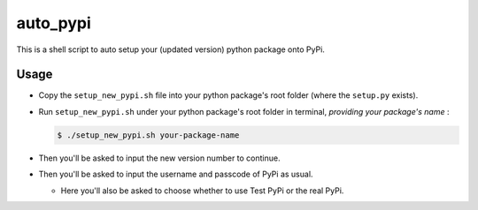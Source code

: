 auto_pypi
===========

This is a shell script to auto setup your (updated version) python package onto PyPi. 


Usage
-----

- Copy the ``setup_new_pypi.sh`` file into your python package's root folder (where the ``setup.py`` exists). 

- Run ``setup_new_pypi.sh`` under your python package's root folder in terminal, *providing your package's name* :

  .. code-block:: shell

   $ ./setup_new_pypi.sh your-package-name


- Then you'll be asked to input the new version number to continue. 

- Then you'll be asked to input the username and passcode of PyPi as usual. 
  
  - Here you'll also be asked to choose whether to use Test PyPi or the real PyPi. 
